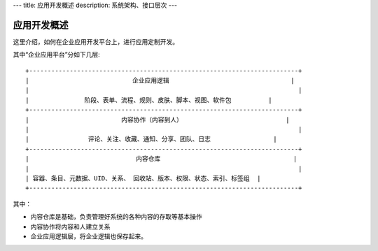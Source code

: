 ---
title: 应用开发概述
description: 系统架构、接口层次
---

=============
应用开发概述
=============

这里介绍，如何在企业应用开发平台上，进行应用定制开发。

其中“企业应用平台”分如下几层::

 +-------------------------------------------------------------------------+
 |                            企业应用逻辑                                 |
 |                                                                         |
 |               阶段、表单、流程、规则、皮肤、脚本、视图、软件包          |
 +-------------------------------------------------------------------------+
 |                         内容协作（内容到人）                            |
 |                                                                         |
 |                评论、关注、收藏、通知、分享、团队、日志                 |
 +-------------------------------------------------------------------------+
 |                             内容仓库                                    |
 |                                                                         |
 | 容器、条目、元数据、UID、关系、 回收站、版本、权限、状态、索引、标签组  |
 +-------------------------------------------------------------------------+
 
其中：

- 内容仓库是基础，负责管理好系统的各种内容的存取等基本操作
- 内容协作将内容和人建立关系
- 企业应用逻辑层，将企业逻辑也保存起来。

